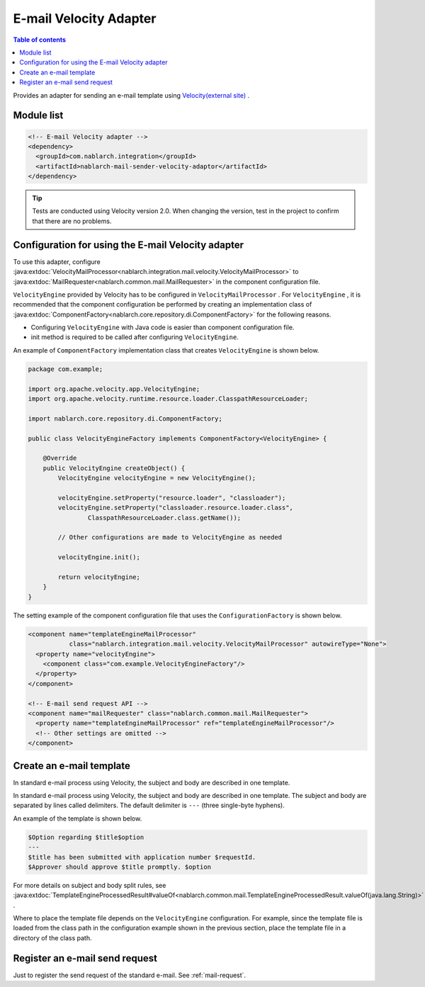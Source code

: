 .. _mail_sender_velocity_adaptor:

E-mail Velocity Adapter
==================================================

.. contents:: Table of contents
  :depth: 3
  :local:

Provides an adapter for sending an e-mail template using `Velocity(external site) <https://velocity.apache.org/>`_ .

Module list
--------------------------------------------------
.. code-block:: xml

  <!-- E-mail Velocity adapter -->
  <dependency>
    <groupId>com.nablarch.integration</groupId>
    <artifactId>nablarch-mail-sender-velocity-adaptor</artifactId>
  </dependency>
  
.. tip::

  Tests are conducted using Velocity version 2.0. 
  When changing the version, test in the project to confirm that there are no problems.

Configuration for using the E-mail Velocity adapter
----------------------------------------------------------------------------------------------------
To use this adapter, configure :java:extdoc:`VelocityMailProcessor<nablarch.integration.mail.velocity.VelocityMailProcessor>` to :java:extdoc:`MailRequester<nablarch.common.mail.MailRequester>` in the component configuration file.

``VelocityEngine``  provided by Velocity has to be configured in ``VelocityMailProcessor`` . 
For ``VelocityEngine`` , it is recommended that the component configuration be performed by creating an implementation class of  :java:extdoc:`ComponentFactory<nablarch.core.repository.di.ComponentFactory>` for the following reasons.

* Configuring ``VelocityEngine`` with Java code is easier than component configuration file.
* init method is required to be called after configuring ``VelocityEngine``.

An example of ``ComponentFactory`` implementation class that creates ``VelocityEngine`` is shown below.

.. code-block:: java

  package com.example;

  import org.apache.velocity.app.VelocityEngine;
  import org.apache.velocity.runtime.resource.loader.ClasspathResourceLoader;

  import nablarch.core.repository.di.ComponentFactory;

  public class VelocityEngineFactory implements ComponentFactory<VelocityEngine> {

      @Override
      public VelocityEngine createObject() {
          VelocityEngine velocityEngine = new VelocityEngine();

          velocityEngine.setProperty("resource.loader", "classloader");
          velocityEngine.setProperty("classloader.resource.loader.class",
                  ClasspathResourceLoader.class.getName());

          // Other configurations are made to VelocityEngine as needed

          velocityEngine.init();

          return velocityEngine;
      }
  }

The setting example of the component configuration file that uses the ``ConfigurationFactory`` is shown below.

.. code-block:: xml

  <component name="templateEngineMailProcessor"
             class="nablarch.integration.mail.velocity.VelocityMailProcessor" autowireType="None">
    <property name="velocityEngine">
      <component class="com.example.VelocityEngineFactory"/>
    </property>
  </component>

  <!-- E-mail send request API -->
  <component name="mailRequester" class="nablarch.common.mail.MailRequester">
    <property name="templateEngineMailProcessor" ref="templateEngineMailProcessor"/>
    <!-- Other settings are omitted -->
  </component>

Create an e-mail template
--------------------------------------------------
In standard e-mail process using Velocity, the subject and body are described in one template.

In standard e-mail process using Velocity, the subject and body are described in one template.
The subject and body are separated by lines called delimiters. The default delimiter is ``---`` (three single-byte hyphens).

An example of the template is shown below.

.. code-block:: none

 $Option regarding $title$option
 ---
 $title has been submitted with application number $requestId.
 $Approver should approve $title promptly. $option

For more details on subject and body split rules, see :java:extdoc:`TemplateEngineProcessedResult#valueOf<nablarch.common.mail.TemplateEngineProcessedResult.valueOf(java.lang.String)>` .

Where to place the template file depends on the ``VelocityEngine`` configuration. 
For example, since the template file is loaded from the class path in the configuration example shown in the previous section, place the template file in a directory of the class path.

Register an e-mail send request
--------------------------------------------------
Just to register the send request of the standard e-mail. 
See :ref:`mail-request`.